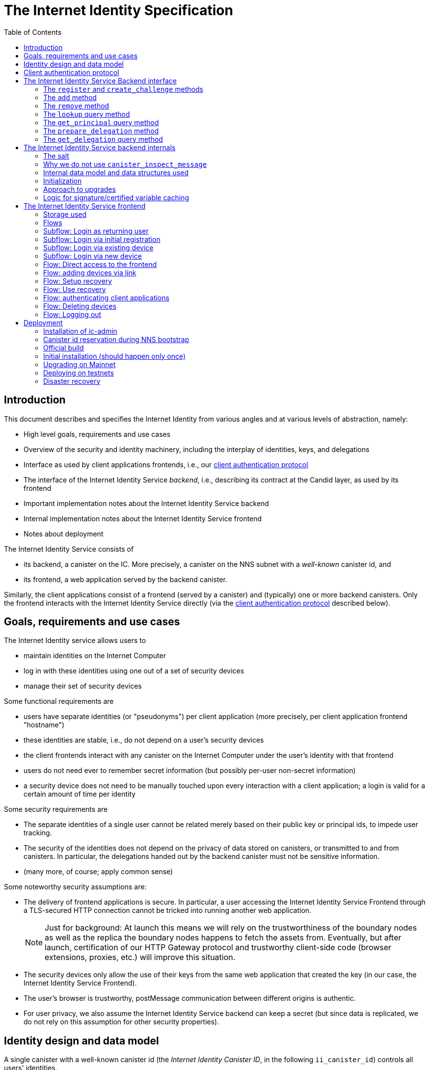 = The Internet Identity Specification
:toc2:
:toclevel: 4
:sectanchors:

== Introduction

This document describes and specifies the Internet Identity from various angles and at various levels of abstraction, namely:

 * High level goals, requirements and use cases
 * Overview of the security and identity machinery, including the interplay of identities, keys, and delegations
 * Interface as used by client applications frontends, i.e., our <<client-auth-protocol,client authentication protocol>>
 * The interface of the Internet Identity Service _backend_, i.e., describing its contract at the Candid layer, as used by its frontend
 * Important implementation notes about the Internet Identity Service backend
 * Internal implementation notes about the Internet Identity Service frontend
 * Notes about deployment

The Internet Identity Service consists of

 * its backend, a canister on the IC. More precisely, a canister on the NNS subnet with a _well-known_ canister id, and
 * its frontend, a web application served by the backend canister.

Similarly, the client applications consist of a frontend (served by a canister) and (typically) one or more backend canisters. Only the frontend interacts with the Internet Identity Service directly (via the <<client-auth-protocol,client authentication protocol>> described below).

== Goals, requirements and use cases

The Internet Identity service allows users to

 * maintain identities on the Internet Computer
 * log in with these identities using one out of a set of security devices
 * manage their set of security devices

Some functional requirements are

 * users have separate identities (or "pseudonyms") per client application (more precisely, per client application frontend "hostname")
 * these identities are stable, i.e., do not depend on a user's security devices
 * the client frontends interact with any canister on the Internet Computer under the user’s identity with that frontend
 * users do not need ever to remember secret information (but possibly per-user non-secret information)
 * a security device does not need to be manually touched upon every interaction with a client application; a login is valid for a certain amount of time per identity

Some security requirements are

* The separate identities of a single user cannot be related merely based on their public key or principal ids, to impede user tracking.
* The security of the identities does not depend on the privacy of data stored on canisters, or transmitted to and from canisters. In particular, the delegations handed out by the backend canister must not be sensitive information.
* (many more, of course; apply common sense)

Some noteworthy security assumptions are:

* The delivery of frontend applications is secure. In particular, a user accessing the Internet Identity Service Frontend through a TLS-secured HTTP connection cannot be tricked into running another web application.
+
NOTE: Just for background: At launch this means we will rely on the trustworthiness of the boundary nodes as well as the replica the boundary nodes happens to fetch the assets from. Eventually, but after launch, certification of our HTTP Gateway protocol and trustworthy client-side code (browser extensions, proxies, etc.) will improve this situation.

* The security devices only allow the use of their keys from the same web application that created the key (in our case, the Internet Identity Service Frontend).

* The user's browser is trustworthy, postMessage communication between different origins is authentic.

* For user privacy, we also assume the Internet Identity Service backend can keep a secret (but since data is replicated, we do not rely on this assumption for other security properties). 

== Identity design and data model

A single canister with a well-known canister id (the _Internet Identity Canister ID_, in the following `ii_canister_id`) controls all users' identities.

The Internet Computer serves this frontend under hostname `https://identity.ic0.app`.

The canister maintains a salt (in the following the `salt`), a 32 byte long blob that is obtained via the Internet Computer’s source of secure randomness.

NOTE: Due to replication of data in canisters, the salt should not be considered secret against a determined attacker. However, the canister will not reveal the salt directly and to the extent it is unknown to an attacker it helps maintain privacy of user identities.

A user account is identified by a unique _Identity Anchor_, a smallish natural number chosen by the canister.

A client application frontend is identified by its hostname (e.g., `abcde-efg.ic0.app`, `nice-name.ic0.app`, `non-ic-application.com`). Frontend application can be served by canisters or by websites that are not hosted on the Internet
Computer.

A user has a separate _user identity_ for each client application frontend (i.e., per hostname). This identity is a https://smartcontracts.org/docs/interface-spec/index.html#id-classes[_self-authenticating id_] of the form
....
user_id = SHA-224(|ii_canister_id| · ii_canister_id · seed) · 0x02` (29 bytes)
....

that is derived from a https://smartcontracts.org/docs/interface-spec/index.html#canister-signatures[canister signature] public “key” based on the `ii_canister_id` and a seed of the form
....
seed = H(|salt| · salt · |user_number| · user_number · |frontend_host| · frontend_host)
....
where `H` is SHA-256, `·` is concatenation, `|…|` is a single byte representing the length of `…` in bytes, `user_number` is the ASCII-encoding of the Identity Anchor as a decimal number, and `frontend_host` is the ASCII-encoding of the client application frontend’s hostname (at most 255 bytes).

The Internet Identity Service Backend stores the following data in user accounts, indexed by the respective Identity Anchor:

* a set of _device information_, consisting of
- the device’s public key (DER-encoded)
- a device _alias_, chosen by the user to recognize the device
- an optional _credential id_, which is necessary for WebAuthN authentication

When a client application frontend wants to log in as a user, it uses a _session key_ (e.g., Ed25519 or ECDSA), and by way of the authentication flow (details below) obtains a https://smartcontracts.org/docs/interface-spec/index.html#authentication[_delegation chain_] that allows the session key to sign for the user’s main identity.

The delegation chain consists of one delegation, called the _client delegation_. It delegates from the user identity (for the given client application frontend) to the session key. This delegation is created by the Internet Identity Service Canister, and signed using a https://hydra.dfinity.systems/latest/dfinity-ci-build/ic-ref.pr-319/interface-spec/1/index.html#canister-signatures[canister signature]. This delegation is unscoped (valid for all canisters) and has a maximum lifetime of 8 days, with a default of 30 minutes.

The Internet Identity Service Frontend also manages a _identity frontend delegation_, delegating from the security device’s public key to a session key managed by this frontend, so that it can interact with the backend without having to invoke the security device for each signature.

[#client-auth-protocol]
== Client authentication protocol

This section describes the Internet Identity Service from the point of view of a client application frontend.

1. The client application frontend creates a session key pair (e.g., Ed25519).
2. It installs a `message` event handler on its own `window`.
3. It loads the url `https://identity.ic0.app/#authorize` in a separate tab. Let `identityWindow` be the `Window` object returned from this.
4. In the `identityWindow`, the user logs in, and the `identityWindow` invokes
+
--
 window.opener.postMessage(msg, "*")

where `msg` is

  interface InternetIdentityReady {
    kind: "authorize-ready"
  }
--
5. The client application, after receiving the `InternetIdentityReady`, invokes
+
--
 identityWindow.postMessage(msg, "https://identity.ic0.app")

where `msg` is a value with of type

 interface InternetIdentityAuthRequest {
   kind: "authorize-client";
   sessionPublicKey: Uint8Array;
   maxTimeToLive?: bigint;
 }

where

* the `sessionPublicKey` contains the public key of the session key pair.
* the `maxTimeToLive`, if present, indicates the desired time span (in nanoseconds) until the requested delegation should expire. The Identity Provider frontend is free to set an earlier expiry time, but should not create a larger.
--
6. Now the client application window expects a message back, with data `event`.
7. If `event.origin !== "https://identity.ic0.app"`, ignore this message.
8. The `event.data` value is a JS object with the following type:
+
 interface InternetIdentityAuthResponse {
   kind: "authorize-client-success";
   delegations: [{
     delegation: {
       pubkey: Uint8Array;
       expiration: bigint;
       targets?: Principal[];
     };
     signature: Uint8Array;
   }];
   userPublicKey: Uint8Array;
 }
+
where the `userPublicKey` is the user’s Identity on the given frontend and `delegations` corresponds to the CBOR-encoded delegation chain as used for https://smartcontracts.org/docs/interface-spec/index.html#authentication[_authentication on the IC_].
9. It could also receive a failure message of the following type
+
 interface InternetIdentityAuthResponse {
   kind: "authorize-client-failure";
   text: string;
 }
+

The client application frontend needs to be able to detect when any of the delegations in the chain has expired, and re-authorize the user in that case.

The https://www.npmjs.com/package/@dfinity/authentication[`@dfinity/auth-client`] and
The https://www.npmjs.com/package/@dfinity/authentication[`@dfinity/authentication`] NPM packages provide helpful functionality here.

The client application frontend should support delegation chains of length more than one, and delegations with `targets`, even if the present version of this spec does not use them, to be compatible with possible future versions.

[IMPORTANT]
--
The Internet Identity frontend will use `event.origin` as the “Frontend URL” to base the user identity on. This includes protocol, full hostname and port. This means

* Changing protocol, hostname (including subdomains) or port will invalidate all user identities.
* The frontend application must never allow any untrusted JavaScript code to be executed, on any page on that hostname. Be careful when implementing a JavaScript playground on the Internet Computer.
--

== The Internet Identity Service Backend interface

This section describes the interface that the backend canister provides.

This interface is currently only used by its own frontend. This tight coupling means that this interface may change, even in incompatible ways. We therefore do not have to apply Candid best practices for backward-compatibility (such as using records for arguments and results).

The summary is given by the following Candid interface (exluding the methods required for the https://www.notion.so/Design-HTTP-Requests-to-Canisters-d6bc980830a947a88bf9148a25169613[HTTP Gateway interface]):
....
type UserNumber = nat64;
type PublicKey = blob;
type CredentialId = blob;
type DeviceAlias = text;
type DeviceKey = PublicKey;
type UserKey = PublicKey;
type SessionKey = PublicKey;
type FrontendHostname = text;
type Timestamp = nat64;

type DeviceData = record {
  pubkey : DeviceKey;
  alias : text;
  credential_id : opt CredentialId;
  purpose : variant { recovery; authentication };
  key_type : variant { unknown; platform; cross_platform; seed_phrase };
};

type Delegation = record {
  pubkey: SessionKey;
  expiration: Timestamp;
  targets: opt vec principal;
};

type SignedDelegation = record {
  delegation: Delegation;
  signature: blob;
};

type GetDelegationResponse = variant {
  signed_delegation: SignedDelegation;
  no_such_delegation;
};

type ProofOfWork = record {
  timestamp : Timestamp
  nonce : nat64
};

service : {
  init_salt : () -> ();
  register : (DeviceData, ProofOfWork) -> (UserNumber);
  add : (UserNumber, DeviceData) -> ();
  remove : (UserNumber, DeviceKey) -> ();
  lookup : (UserNumber) -> (vec DeviceData) query;
  get_principal : (UserNumber, FrontendHostname) -> (principal) query;

  prepare_delegation : (UserNumber, FrontendHostname, SessionKey, maxTimeToLive : opt nat64) -> (UserKey, Timestamp);
  get_delegation: (UserNumber, FrontendHostname, SessionKey, Timestamp) -> (GetDelegationResponse) query;
}
....

The `init_salt` method is mostly internal, see <<salt>>.

=== The `register` and `create_challenge` methods

The `register` method is used to create a new user. The Internet Identity Service backend creates a _fresh_ Identity Anchor, creates the account record, and adds the given device as the first device.

*Authorization*: This request must be sent to the canister with `caller` that is the self-authenticating id derived from the given `DeviceKey`.

In order to protect the Internet Computer from too many “free” update calls, and to protect the Internet Identity Service from too many user registrations, this call is protected using a CAPTCHA challenge. The `register` call can only succeed if the `ChallengeResult` contains a `key` for a challenge that was created with `create_challenge` (see below) in the last 5 minutes _and_ if the `chars` match the characters that the Internet Identity Service has stored internally for that `key`.

In to protect the Internet Identity Service from too many expensive CAPTCHA creations, the `create_challenge` call is protected using a proof of work obligation. The `create_challenge` call can only succeed if

 * the `timestamp` in the `ProofOfWork` parameter is within 5min of the current time as seen by the Canister
 * the calculation of `H("\10ic-proof-of-work" · timestamp · nonce · |cid| · cid )` (where `H` is the https://cubehash.cr.yp.to/[CubeHash160+16/32+160-256] function, `·` is concatenation, `|…|` is a single byte encoding the length of the raw canister id in bytes, `cid` is the canister id and numbers are encoded as 8-byte little endian values), yields a hash value where leading 2 bytes are `0x00`.
 * the canister did not recently see a registration attempt with that `nonce`.

=== The `add` method

The `add` method appends a new device to the given user’s record.

The Internet Identity Service backend rejects the call if the user already has a device on record with the given public key.

This may also fail (with a _reject_) if the user is registering too many devices.

*Authorization*: This request must be sent to the canister with `caller` that is the self-authenticating id derived from any of the public keys of devices associated with the user before this call.

=== The `remove` method

The `remove` method removes a device, identified by its public key, from the list of devices a user has.

It is allowed to remove the key that is used to sign this request. This can be useful for a panic button functionality.

It is allowed to remove the last key, to completely disable a user. The canister may forget that user completely then, assuming the Identity Anchor generation algorithm prevents new users from getting the same Identity Anchor.

It is the responsibility of the frontend UI to protect the user from doing these things accidentally.

*Authorization*: This request must be sent to the canister with `caller` that is the self-authenticating id derived from any of the public keys of devices associated with the user before this call.

=== The `lookup` query method

Fetches all data associated with a user.

*Authorization*: Anyone can call this

=== The `get_principal` query method

Fetches the principal for a given user and front end.

*Authorization*: This request must be sent to the canister with `caller` that is the self-authenticating id derived from any of the public keys of devices associated with the user before this call.

=== The `prepare_delegation` method

The `prepare_delegation` method causes the Internet Identity Service backend to prepare a delegation from the user identity associated with the given Identity Anchor and Client Application Frontend Hostname to the given session key.

This method returns the user’s identity that’s associated with the given Client Application Frontend Hostname. By returning this here, and not in the less secure `get_delegation` query, we prevent attacks that trick the user into using a wrong identity.

The expiration timestamp is determined by the backend, but no more than `maxTimeToLive` (if present) nanoseconds in the future.

The method returns the expiration timestamp of the delegation. This is returned purely so that the client can feed it back to the backend in `get_delegation`.

The actual delegation can be fetched using `get_delegation` immediately afterwards.

*Authorization*: This request must be sent to the canister with `caller` that is the self-authenticating id derived from any of the public keys of devices associated with the user before this call.


=== The `get_delegation` query method

For a certain amount of time after a call to `prepare_delegation`, a query call to `get_delegation` with the same arguments, plus the timestamp returned from `prepare_delegation`, actually fetches the delegation.

Together with the `UserKey` returned by `prepare_delegation`, the result of this method is used by the Frontend to pass to the client application as per the <<client-auth-protocol,client authentication protocol>>.

*Authorization*: This request must be sent to the canister with `caller` that is the self-authenticating id derived from any of the public keys of devices associated with the user before this call.

== The Internet Identity Service backend internals

This section, which is to be expanded, describes interesting design choices about the internals of the Internet Identity Service Canister. In particular

[#salt]
=== The salt

The `salt` used to blind the hashes that form the `seed` of the Canister Signature “public keys” is obtained via a call to `aaaaa-aa.raw_rand()`. The resulting 32 byte sequence is used as-is.

Since this cannot be done during `canister_init` (no calls from canister init), the randomness is fetched by someone triggering the `init_salt()` method explicitly, or just any other update call. More concretely:

* Anyone can invoke `init_salt()`
* `init_salt()` traps if  `salt != EMPTY_SALT`
* Else, `init_salt()` calls `aaaaa-aa.raw_rand()`. When that comes back successfully, and _still_ `salt == EMPTY_SALT`, it sets the salt. Else, it traps (so that even if it is run multiple times concurrently, only the first to write the salt has an effect).
* _all_ other update methods, at the beginning, if `salt == EMPTY_SALT`, they await `self.init_salt()`, ignoring the result (even if it is an error). Then they check if we still have `salt == EMPTY_SALT` and trap if that is the case.

=== Why we do not use `canister_inspect_message`

The system allows canisters to inspect ingress messages before they are actually ingressed, and decide if they want to pay for them (see https://smartcontracts.org/docs/interface-spec/index.html#system-api-inspect-message[the interface spec]). Because the Internet Identity canisters run on the NNS subnet, cycles are not actually charged, but we still want to avoid wasting resources.

It seems that this implies that we should use `canister_inspect_message` to reject messages that would, for example, not pass authentication.

But upon closer inspection (heh), this is not actually useful.

 * One justification for this mechanism would be if we expect a high number of accidentally invalid calls. But we have no reason to expect them at the moment.

 * Another is to protect against a malicious actor. But that is only useful if the malicious actor doesn’t have an equally effective attack vector anyways, and in our case they do: If they want to flood the NNS with calls, they can use calls that do authenticate (e.g. keeping removing and adding devices, or preparing delegations); these calls would pass message inspection.

On the flip side, implementing `canister_inspect_message` adds code, and thus a risk for bugs. In particular it increases the risk that some engineer might wrongly assume that the authentication check in `canister_inspect_message` is sufficient and will not do it again in the actual method, which could lead to a serious bug.

Therefore the Internet Identity Canister intentionally does not implement `canister_inspect_message`.

=== Internal data model and data structures used

The primary data structure used by the backend is a map from Identity Anchor to the list of user devices.
Device lists are stored directly in canister stable memory.
The total amount of storage for is limited to 2KiB bytes per user.
With the stable memory size of 4GiB we can store around 2 * 10^6 user records in a single canister.

There is also a set of recently seen proof of work nonces.

==== Stable memory layout

All the integers (u64, u32, u16) are encoded in Little-Endian.
....
Storage ::= {
  Header
  UserRecords
}

Header ::= {
  magic : u8[3] = "IIC"
  version : u8 = 1
  number_of_user_records : u32
  user_number_range_lo : u64
  user_number_range_hi : u64
  entry_size: u16
  salt: u8[32]
  padding : u8[454]
}

UserRecords ::= UserRecord*

UserRecord ::= {
  size : u16
  candid_bytes: u8[510]
}
....

User record for Identity Anchor N is stored at offset `sizeof(Header) + (N - user_number_range_lo) * sizeof(UserRecord)`.
Each record consists of a 16 bit `size` ∈ [0..510] followed by `size` bytes of Candid-serialized list of devices.

....
type UserDeviceList = vec(record {
  pubkey : DeviceKey;
  alias : text;
  credential_id : opt CredentialId;
});
....

==== Proof of work nonces

In order to implement `register` as specified above, the Canister maintains the set of `nonce` values that were used recently (last 10 minutes) in a call to `register`.

The proof of work puzzle is checked both in `canister_inspect_message` as well as in the actual `register` method call. Ideally, the `register` method never traps if `canister_inspect_message` wouldn’t trap as well, so that the canister can remember seeing a certain nonce.

NOTE: Even with that provision the same nonce can be used to ingress multiple messages, as `canister_inspect_message` is always run on a slightly old state. This cannot be avoided, but at least of these calls at most one can actually create a new user account.

=== Initialization

The Internet Identity canister is designed for sharded deployments.
There can be many simultaneously installed instances of the canister code, each serving requests of a subset of users.
As users are identified by their Identity Anchor, we split the range of Identity Anchors into continuous non-overlapping half-closed intervals and assign each region to one canister instance.
The assigned range is passed to the canister as an init argument, encoded in Candid:

....
type InternetIdentityInit = record {
  // Half-closed interval of Identity Anchors assigned to this canister, [ left_bound, right_bound )
  assigned_user_number_range: record { nat64; nat64; };
};
....

=== Approach to upgrades

We don't need any logic recovery logic in pre/post-upgrade hooks because we place all user data to stable memory in a way that can be accessed directly.
The signature map is simply dropped on upgrade, so users will have to re-request their delegations.

=== Logic for signature/certified variable caching


== The Internet Identity Service frontend

The Internet Identity Service frontend is the user-visible part of the Internet Identity Service, and where it all comes together. It communicates with

* the user
* its backend using the Candid interface described above
* the security devices, using the Web Authentication API
* its past and future self, via the browser storage
* client application frontends, via the OAUTH protocol

=== Storage used

The frontend only stores a single piece of local storage, namely the current
Identity Anchor, if known under the key `user_number`.

=== Flows

The following flows are not prescriptive of the UI, e.g. “the frontend asks the user for X” may also mean that on the previous shown page, there is already a field for X.

The possible login subflows are shared among entry points `/` and `/authorized`, and are thus described separately. At the end of a successful login subflow:

* The frontend knows the `user_number` (also stored in local storage).
* the frontend has a temporary session key
* the frontend has a `device_identity` for the present security device
* the frontend has a `frontend_delegation` from the security device to the session key

All update calls to the Internet Identity Service Backend are made under the `device_identity` and are signed with the session key.

The steps marked with 👆 are the steps where the user presses the security device.

=== Subflow: Login as returning user

1. The frontend notices that `user_number` is present in local storage.
2. The frontend offers the choices
   * Welcome <Identity Anchor>. Do you want to log in?
   * Log in as a different user
3. User wants to log in
4. The frontend uses `lookup` to fetch the list of devices
5. The frontend creates a session key.
6. 👆 The frontend creates a delegation from the security device key to the session key, and signs it with the security key, using any of the devices listed in the user account. It notes which device was actually used.
+
Let `device_identity` of type `WebAuthenicationIdentity` be the identity created from that, and let `frontend_delegation` be the signed delegation.
7. The frontend configures the agent to use the session key for all further update calls.
8. Login complete

=== Subflow: Login via initial registration

1. The frontend notices that no `user_number` is present in local storage.
2. The frontend offers the choices
   * Create new account
   * Log into existing account with existing device
   * Log into existing account with new device
3. The user chooses to create a new account
4. 👆 The frontend asks the security device to create a new public key. Let `device_identity` of type `WebAuthenicationIdentity` be the identity created from that.
5. The frontend creates a session key.
6. 👆 The frontend creates a delegation from the security device key to the session key, and signs it with the security key. Let `frontend_delegation` be that signed delegation.
7. The frontend configures the agent to use the session key for all further update calls.
8. The frontend asks the user for a device alias.
9. The frontend calls `register()`, and obtains the `user_number`.
10. It stores the `user_number` in local storage.
11. The frontend insistently tells the user to write down this number.
12. The frontend asks the user to create a recovery option (see Flow: Setup Recovery)
13. Login complete

=== Subflow: Login via existing device

1. The frontend notices that no `user_number` is present in local storage.
   (Or user said “log in as different user” in returning flow.)
2. The frontend offers the choices
   * Create new account
   * Log into existing account with existing device
   * Log into existing account with new device
3. The user selects “Log into existing account with existing device”
4. The frontend asks the user for their Identity Anchor, and stores that in `user_number`.
5. Continue as in “Subflow: Login as returning user”

=== Subflow: Login via new device

1. The frontend notices that no `user_number` is present in local storage.
2. The frontend offers the choices
   * Create new account
   * Log into existing account with existing device
   * Log into existing account with new device
3. The user selects “Log into existing account with new device”
4. The frontend asks the user for their Identity Anchor, and stores that in `user_number`.
5. 👆 Frontend asks security device for a new public key and credential id.
6. The frontend generates a link to be opened on another device where an existing authentication device exists.
+
--
The link format is:

  https://identity.ic0.app/#device=<userNumber>;<publicKey>[;<credentialId>]

where

- `userNumber` is the Identity Anchor, as a decimal number
- `publicKey` is the hex-encoded DER-encoded WebAuth public key
- `credentialId`, if present, is the hex-encoded credential id required for this key

(See “Flow: adding devices via link” for what happens on the other device.)
--
7. The frontend polls the `lookup` query function until it sees that its `publicKey` has been added.
8. The frontend (maybe) gives an indication that the login was successful.
9. Login complete

=== Flow: Direct access to the frontend

This flow is the boring default

1. User browses to `https://identity.ic0.app/`
2. 👆 The appropriate login subflow happens
3. User sees their management screen. In particular
+
- Their Identity Anchor
- A button to add additional devices
- The list of their devices, with device aliases, a symbol marking recovery devices, and a button to remove
- A “logout” button

(One could imagine additional information, such as the last time a device was used, or even a list of recent client applications that the user logged into.)

=== Flow: adding devices via link

1. The user accesses `/#device=…`
2. 👆 The appropriate login subflow happens
3. The user is asked if they really want to add this device, and under what name. This interaction needs to be clear enough so that a user who inadvertently clicked on a maliciously hidden `device` link will not continue.
4. Call `add()` to add new device
5. The hash fragment is removed from the URL
6. The user is told that they can go back to their other device.
+
(This could include a button to go to the management screen, or maybe this _is_ the management screen with a info box.)

=== Flow: Setup recovery
1. The user is offered two options for recovery and the option to skip
  * A security key
  * A BIP-39 seed phrase
2. Depending on their choice
 a) If they choose the seed phrase it is generated and displayed to them with a copy button and an explanation of having to keep this phrase secure
 b) 👆 If they choose the security key they generate new credentials for the touched device
3. The device is added to the users account with the purpose `#recovery` set

=== Flow: Use recovery
1. On the login page the user selects "Recover my account"
2. The user is prompted for their Identity Anchor
3. If no `DeviceData` with the purpose `#recovery` is found for the Identity Anchor an error is displayed
4. The user is asked to provide the seed phrase or 👆 their recovery security key
5. The management page is shown

=== Flow: authenticating client applications

1. The user accesses `/#authorize`
2. 👆 The appropriate login subflow happens
3. The frontend listens to a `message` event (as per https://developer.mozilla.org/en-US/docs/Web/API/Window/postMessage[`postMessage` API])
4. The `event.data` should be a message as per our <<client-auth-protocol>>.
5. The `event.origin` is used as the Application Frontend’s hostname
6. The front end calls `get_principal()` to obtain the user- and front-end-specific principal.
7. The user is asked if they want to log into the client application, showing the client application frontend’s hostname and the used principal.
8. The frontend calls `prepare_delegation()` with the client application frontend hostname, client application provided session key and desired time to live.
9. The frontend queries `get_delegation()` to get the delegation data
10. It posts that data to the client application, using `event.source.postMessage` and the types specified in <<client-auth-protocol>>.
11. It shows a message indicating that the login is complete.

=== Flow: Deleting devices

1. The user is logged in, on the management view, and selects a device to delete.
2. If this is the device the user is currently logged in (the current `device_identity`), the user is warned.
3. If this is the last device of the user, the user is warned even more sternly.
4. The device is removed via `remove()`.
5. If this was the device that the user has logged in with, log out (as per “Flow: logging out”)
6. Else, refresh the device view.

=== Flow: Logging out

1. The user is logged in, on the management view, and clicks the logout button.
2. The `user_number` is removed from local storage
3. The page is reloaded (to send the user back to the beginning of “Flow: Direct access”).

== Deployment

This section needs to describe aspects like

* why and how the frontend is bundled with and served by the canister itself.
* how the Internet Identity Service canister id stays predictable and well-known

=== Installation of ic-admin

You will need the `ic-admin` tool. You have various options

* You can build it from source. In a checkout of `dfinity`, run:
+
[source,bash]
----
cd rs
nix-shell
cargo build --bin ic-admin
----

* You can install it into your nix environment. In a checkout of `dfinity`, run:
+
[source,bash]
----
nix-env -iA dfinity.rs.ic-admin-unwrapped -f .
----

=== Canister id reservation during NNS bootstrap

The Internet Identity canister is created as an empty canister (i.e. no wasm module installed) during NNS bootstrap and its controller is set to the root canister. This is necessary to ensure that we can install/upgrade it later via a NNS proposal.

=== Official build

For installation or upgrade, you should build it the “official” way.

In a checkout of this repository, run the following to build the official image:
[source,bash]
----
docker build -t internet-identity-service .
docker run --rm --entrypoint cat internet-identity-service /internet_identity.wasm > internet_identity.wasm
----

The resulting `internet_identity.wasm` is ready for deployment on `mainnet`.

Make note of the hash of wasm module:
[source,bash]
----
shasum -a 256 internet_identity.wasm
----

Double-check that this is the same SHA256 that is observed on CI. Go to the corresponding commit, find the CI job “docker build” and look at the output of step “Run sha256sum out/internet_identity.wasm”.

=== Initial installation (should happen only once)

Next, you will need `didc` to be able to produce the binary encoded Candid argument needed for installation. Either download it from https://github.com/dfinity/candid/releases/[the latest candid release] or build it from source.

The canister accepts a range of user ids that it's responsible for in `canister_init`. Currently, we only use one canister, so we don't really need to set a range. However, we still need to pass in some value to satisfy the interface. Run the following to get a file with the binary encoded value needed:
[source,bash]
----
didc encode '(null)' | xxd -r -p > arg.in
----

==== Submitting proposal for installation and voting on mainnet

(This section was removed. We have deployed to mainnet, and should not have to do it again. Please see git history if you need to know this.)

=== Upgrading on Mainnet

Write a proposal description like those in <https://github.com/dfinity/nns-proposals/blob/main/proposals/network_canister_management/>. Use a recent Internet Identity upgrade proposal as a template. It contains a condensed `git log` of the changes since the last release.


You will need to get someone with authorization to submit the proposal and get enough votes for it (ping @trusted-neurons on slack). The command will look like:

[source,bash]
----
ic-admin \
    --use-hsm
    --key-id "${KEY_ID}"
    --slot 0
    --pin "${SECRET_PIN_FOR_HSM}"
    --nns-url "${child_nns_url}" \
    propose-to-change-nns-canister "${PROPOSER_NEURON_INDEX}" \
    --canister-id rdmx6-jaaaa-aaaaa-aaadq-cai \
    --mode upgrade \
    --wasm-module-path internet_identity.wasm
    --summary "${SUMMARY_TO_INCLUDE_IN_PROPOSAL}"
    --proposal-url "${URL_FOR_PROPOSAL_DOCUMENTATION}"
----

If you know the proposal number, you can observe all open proposals by running, in `…/dfinity/rs/nns`:

[source,bash]
----
dfx --identity default canister --no-wallet --network=mercury call governance list_proposals --type=idl '(record {limit=25; include_reward_status=vec{}; exclude_topic=vec{}; include_status=vec{1}})'
----

You can check that deployment went through running

[source,bash]
----
dfx canister --network mainnet --no-wallet info internet_identity
----


Once the deployment went through, tag the commit with `mainnet-<date-from-proposal-url>`.

=== Deploying on testnets

==== Building the canister for the identity testnet

Because we need to fetch the root key for all networks that are not mainnet, we
need to build with `II_ENV=development`:

[source,bash]
----
didc encode '(null)' | xxd -r -p > arg.in
docker build -t internet-identity-development . --build-arg II_ENV=development
docker run --rm --entrypoint cat internet-identity-development /internet_identity.wasm > internet_identity.wasm
----

This will create the Wasm file you want to use for the following deployment steps at `./internet_identity.wasm`.

==== Installing on testnets

Submit the proposal to install the canister on our `identity` testnet (replace for other testnets as appropriate):
[source,bash]
----
ic-admin --nns-url "http://[2a00:fb01:400:42:5000:60ff:fed5:8464]:8080/" propose-to-change-nns-canister --test-neuron-proposer --canister-id rdmx6-jaaaa-aaaaa-aaadq-cai --mode reinstall --wasm-module-path internet_identity.wasm --arg arg.in
----

You can check http://[2a00:fb01:400:42:5000:60ff:fed5:8464]:8080/_/dashboard[our testnet's dashboard] to confirm the hash of the wasm installed on the canister matches the one you took note of in the previous steps.

==== Upgrading on testnets

Similar to the steps during initial installation. The main difference is that you need to pass in a different mode to `ic-admin` and we don't need any arguments in this case.
[source,bash]
----
ic-admin --nns-url "http://[2a00:fb01:400:42:5000:60ff:fed5:8464]:8080/" propose-to-change-nns-canister --test-neuron-proposer --canister-id rdmx6-jaaaa-aaaaa-aaadq-cai --mode upgrade --wasm-module-path internet_identity.wasm
----

=== Disaster recovery

If the Internet Computer goes down and has to be re-boot-strapped, or else the backend canister is lost, we can recover as long as

 * we get the same canister id and
 * we have a copy of the stable memory (`/var/lib/dfinity-node/ic_state/tip/canister_states/00000000000000070101/stable_memory.bin`)

We can then install a temporary upload canister that does nothing but set the stable memory to that binary (something like `backend-tests/stable-memory-setter.wat`, but extended to allow the upload in chunks, if it is larger than 2Mb), and upgrade from that.

The backend tests have a test that exercises this. See `backend-tests/test-stable-memory-rdmx6-jaaaa-aaaaa-aaadq-cai.md` for notes about that test.
